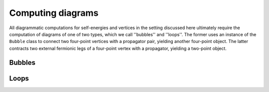 ==================
Computing diagrams
==================

All diagrammatic computations for self-energies and vertices in the setting discussed here ultimately require the
computation of diagrams of one of two types, which we call ''bubbles'' and ''loops''. The former uses an instance of
the ``Bubble`` class to connect two four-point vertices with a propagator pair, yielding another four-point object.
The latter contracts two external fermionic legs of a four-point vertex with a propagator, yielding a two-point object.

Bubbles
=======

.. doxygenfunction:: bubble_function(vertexType_result& dgamma, const vertexType_left& vertex1, const vertexType_right& vertex2, const Bubble_Object& Pi, const char channel, const fRG_config& config, const std::array<bool,3> tobecomputed = {true,true,true})

.. doxygenfunction:: bubble_function(vertexType_result& dgamma, const vertexType_left& vertex1, const vertexType_right& vertex2, const Propagator<Q>& G, const Propagator<Q>& S, const char channel, const bool diff, const fRG_config& config, const std::array<bool,3> tobecomputed = {true,true,true})

.. doxygenclass:: BubbleFunctionCalculator
    :members:

.. doxygenclass:: Integrand
    :members:

Loops
=====

.. doxygenfunction:: loop(SelfEnergy<Q>& self, const vertType& fullvertex, const Propagator<Q>& prop)

.. doxygenclass:: LoopCalculator
    :members:

.. doxygenclass:: IntegrandSE
    :members:
